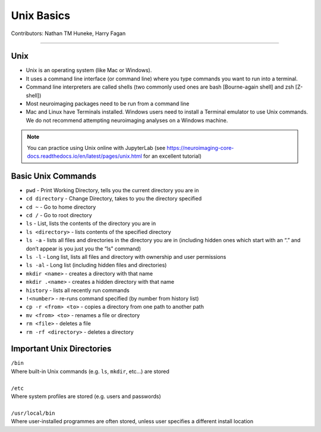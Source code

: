 .. _unix-basics:

============
Unix Basics
============
Contributors: Nathan TM Huneke, Harry Fagan

------------------------

Unix
------
* Unix is an operating system (like Mac or Windows).
* It uses a command line interface (or command line) where you type commands you want to run into a terminal.
* Command line interpreters are called shells (two commonly used ones are bash [Bourne-again shell] and zsh [Z-shell])
* Most neuroimaging packages need to be run from a command line
* Mac and Linux have Terminals installed. Windows users need to install a Terminal emulator to use Unix commands. We do not recommend attempting neuroimaging analyses on a Windows machine. 

.. note::
    You can practice using Unix online with JupyterLab (see https://neuroimaging-core-docs.readthedocs.io/en/latest/pages/unix.html for an excellent tutorial)

Basic Unix Commands
--------------------
* ``pwd`` - Print Working Directory, tells you the current directory you are in
* ``cd directory`` - Change Directory, takes to you the directory specified 
* ``cd ~`` - Go to home directory
* ``cd /`` - Go to root directory
* ``ls``  - List, lists the contents of the directory you are in
* ``ls <directory>`` - lists contents of the specified directory
* ``ls -a`` - lists all files and directories in the directory you are in (including hidden ones which start with an “.” and don’t appear is you just you the “ls” command)
* ``ls -l`` - Long list, lists all files and directory with ownership and user permissions
* ``ls -al`` - Long list (including hidden files and directories) 
* ``mkdir <name>`` - creates a directory with that name
* ``mkdir .<name>`` - creates a hidden directory with that name
* ``history`` - lists all recently run commands 
*  ``!<number>`` - re-runs command specified (by number from history list)
* ``cp -r <from> <to>`` - copies a directory from one path to another path
* ``mv <from> <to>`` - renames a file or directory
* ``rm <file>`` - deletes a file 
* ``rm -rf <directory>`` - deletes a directory 

Important Unix Directories
--------------------------
|  ``/bin``
|  Where built-in Unix commands (e.g. ``ls``, ``mkdir``, etc...) are stored
|  
|  ``/etc``
|  Where system profiles are stored (e.g. users and passwords)
|
|  ``/usr/local/bin``
|  Where user-installed programmes are often stored, unless user specifies a different install location

